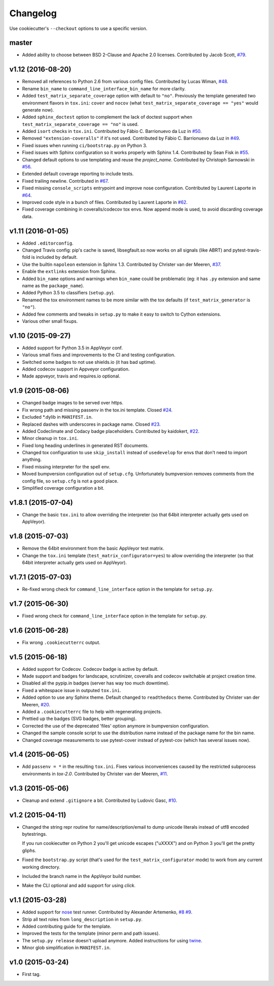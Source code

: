Changelog
#########

Use cookiecutter's ``--checkout`` options to use a specific version.

master
------------------
* Added ability to choose between BSD 2-Clause and Apache 2.0 licenses. Contributed by Jacob Scott, `#79 <https://github.com/ionelmc/cookiecutter-pylibrary/pull/79>`_. 

v1.12 (2016-08-20)
------------------

* Removed all references to Python 2.6 from various config files. Contributed by Lucas Wiman,
  `#48 <https://github.com/ionelmc/cookiecutter-pylibrary/pull/48>`_.
* Rename ``bin_name`` to ``command_line_interface_bin_name`` for more clarity.
* Added ``test_matrix_separate_coverage`` option with default to ``"no"``. Previously the template generated two environment
  flavors in ``tox.ini``: ``cover`` and ``nocov`` (what ``test_matrix_separate_coverage == "yes"`` would generate now).
* Added ``sphinx_doctest`` option to complement the lack of doctest support when ``test_matrix_separate_coverage == "no"`` is
  used.
* Added ``isort`` checks in ``tox.ini``. Contributed by Fábio C. Barrionuevo da Luz in `#50
  <https://github.com/ionelmc/cookiecutter-pylibrary/pull/50>`_.
* Removed ``"extension-coveralls"`` if it's not used. Contributed by Fábio C. Barrionuevo da Luz in `#49
  <https://github.com/ionelmc/cookiecutter-pylibrary/pull/49>`_.
* Fixed issues when running ``ci/bootstrap.py`` on Python 3.
* Fixed issues with Sphinx configuration so it works properly with Sphinx 1.4. Contributed by Sean Fisk in `#55
  <https://github.com/ionelmc/cookiecutter-pylibrary/pull/55>`_.
* Changed default options to use templating and reuse the `project_name`. Contributed by Christoph Sarnowski in `#56
  <https://github.com/ionelmc/cookiecutter-pylibrary/pull/56>`_.
* Extended default coverage reporting to include tests.
* Fixed trailing newline. Contributed in `#67 <https://github.com/ionelmc/cookiecutter-pylibrary/pull/67>`_.
* Fixed missing ``console_scripts`` entrypoint and improve nose configuration. Contributed by Laurent Laporte in `#64
  <https://github.com/ionelmc/cookiecutter-pylibrary/pull/64>`_.
* Improved code style in a bunch of files. Contributed by Laurent Laporte in `#62
  <https://github.com/ionelmc/cookiecutter-pylibrary/pull/62>`_.
* Fixed coverage combining in coveralls/codecov tox envs. Now append mode is used, to avoid discarding coverage data.


v1.11 (2016-01-05)
------------------

* Added ``.editorconfig``.
* Changed Travis config: pip's cache is saved, libsegfault.so now works on all signals (like ABRT) and pytest-travis-fold
  is included by default.
* Use the builtin ``napoleon`` extension in Sphinx 1.3. Contributed by Christer van der Meeren, `#37
  <https://github.com/ionelmc/cookiecutter-pylibrary/pull/37>`_.
* Enable the ``extlinks`` extension from Sphinx.
* Added ``bin_name`` options and warnings when ``bin_name`` could be problematic (eg: it has ``.py`` extension and same name
  as the ``package_name``).
* Added Python 3.5 to classifiers (``setup.py``).
* Renamed the tox environment names to be more similar with the tox defaults (if ``test_matrix_generator`` is ``"no"``).
* Added few comments and tweaks in ``setup.py`` to make it easy to switch to Cython extensions.
* Various other small fixups.

v1.10 (2015-09-27)
------------------

* Added support for Python 3.5 in AppVeyor conf.
* Various small fixes and improvements to the CI and testing configuration.
* Switched some badges to not use shields.io (it has bad uptime).
* Added codecov support in Appveyor configuration.
* Made appveyor, travis and requires.io optional.

v1.9 (2015-08-06)
-----------------

* Changed badge images to be served over https.
* Fix wrong path and missing passenv in the tox.ini template. Closed `#24 <https://github.com/ionelmc/cookiecutter-pylibrary/issues/24>`_.
* Excluded *.dylib in ``MANIFEST.in``.
* Replaced dashes with underscores in package name. Closed `#23 <https://github.com/ionelmc/cookiecutter-pylibrary/issues/23>`_.
* Added Codeclimate and Codacy badge placeholders. Contributed by kaidokert, `#22 <https://github.com/ionelmc/cookiecutter-pylibrary/pull/22>`_.
* Minor cleanup in ``tox.ini``.
* Fixed long heading underlines in generated RST documents.
* Changed tox configuration to use ``skip_install`` instead of ``usedevelop`` for envs that don't need to import anything.
* Fixed missing interpreter for the spell env.
* Moved bumpversion configuration out of ``setup.cfg``. Unfortunately bumpversion removes comments from the
  config file, so ``setup.cfg`` is not a good place.
* Simplified coverage configuration a bit.

v1.8.1 (2015-07-04)
-------------------

* Change the basic ``tox.ini`` to allow overriding the interpreter (so that 64bit interpreter
  actually gets used on AppVeyor).

v1.8 (2015-07-03)
-----------------

* Remove the 64bit environment from the basic AppVeyor test matrix.
* Change the ``tox.ini`` template (``test_matrix_configurator=yes``) to allow overriding the
  interpreter (so that 64bit interpreter actually gets used on AppVeyor).

v1.7.1 (2015-07-03)
-------------------

* Re-fixed wrong check for ``command_line_interface`` option in the template for ``setup.py``.

v1.7 (2015-06-30)
-----------------

* Fixed wrong check for ``command_line_interface`` option in the template for ``setup.py``.

v1.6 (2015-06-28)
-----------------

* Fix wrong ``.cookiecutterrc`` output.

v1.5 (2015-06-18)
-----------------

* Added support for Codecov. Codecov badge is active by default.
* Made support and badges for landscape, scrutinizer, coveralls and codecov switchable at project creation time.
* Disabled all the pypip.in badges (server has way too much downtime).
* Fixed a whitespace issue in outputed ``tox.ini``.
* Added option to use any Sphinx theme. Default changed to ``readthedocs`` theme. Contributed by Christer van der Meeren, `#20 <https://github.com/ionelmc/cookiecutter-pylibrary/pull/20>`_.
* Added a ``.cookiecutterrc`` file to help with regenerating projects.
* Prettied up the badges (SVG badges, better grouping).
* Corrected the use of the deprecated 'files' option anymore in bumpversion configuration.
* Changed the sample console script to use the distribution name instead of the package name for the bin name.
* Changed coverage measurements to use pytest-cover instead of pytest-cov (which has several issues now).

v1.4 (2015-06-05)
-----------------

* Add ``passenv = *`` in the resulting ``tox.ini``. Fixes various inconveniences caused by the restricted
  subprocess environments in `tox-2.0`. Contributed by Christer van der Meeren, `#11 <https://github.com/ionelmc/cookiecutter-pylibrary/pull/11>`_.

v1.3 (2015-05-06)
-----------------

* Cleanup and extend ``.gitignore`` a bit. Contributed by Ludovic Gasc, `#10 <https://github.com/ionelmc/cookiecutter-pylibrary/pull/10>`_.

v1.2 (2015-04-11)
-----------------

* Changed the string repr routine for name/description/email to dump unicode literals instead of utf8 encoded bytestrings.

  If you run cookiecutter on Python 2 you'll get unicode escapes ("\uXXXX") and on Python 3 you'll get the pretty gliphs.
* Fixed the ``bootstrap.py`` script (that's used for the ``test_matrix_configurator`` mode) to work from any current working directory.
* Included the branch name in the AppVeyor build number.
* Make the CLI optional and add support for using `click`.

v1.1 (2015-03-28)
-----------------

* Added support for `nose <http://nose.readthedocs.io/>`_ test runner. Contributed by Alexander Artemenko, `#8
  <https://github.com/ionelmc/cookiecutter-pylibrary/issues/8>`_ `#9
  <https://github.com/ionelmc/cookiecutter-pylibrary/pull/9>`_.
* Strip all text roles from ``long_description`` in ``setup.py``.
* Added contributing guide for the template.
* Improved the tests for the template (minor perm and path issues).
* The ``setup.py release`` doesn't upload anymore. Added instructions for using `twine
  <https://pypi.python.org/pypi/twine>`_.
* Minor glob simplification in ``MANIFEST.in``.

v1.0 (2015-03-24)
-----------------

* First tag.
